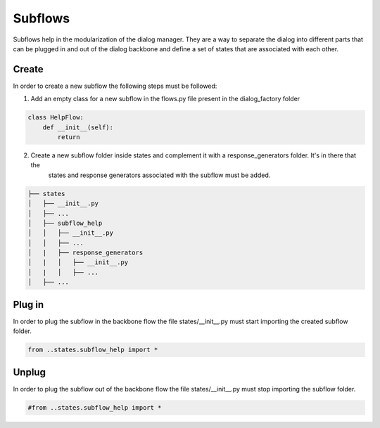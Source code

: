 Subflows
==========================================

Subflows help in the modularization of the dialog manager. 
They are a way to separate the dialog into different parts that can be plugged in and out of the dialog backbone and define a set of states
that are associated with each other.

Create
------------------------------------------

In order to create a new subflow the following steps must be followed:

1. Add an empty class for a new subflow in the flows.py file present in the dialog_factory folder

.. code-block::

    class HelpFlow:
        def __init__(self):
            return

2. Create a new subflow folder inside states and complement it with a response_generators folder. It's in there that the
    states and response generators associated with the subflow must be added.

.. code-block::

   ├── states
   │   ├── __init__.py
   │   ├── ...
   │   ├── subflow_help
   │   │   ├── __init__.py
   │   │   ├── ...
   │   |   ├── response_generators
   │   |   │   ├── __init__.py
   │   |   │   ├── ...
   │   ├── ...


Plug in
------------------------------------------

In order to plug the subflow in the backbone flow the file states/__init__.py must start importing the created subflow folder.

.. code-block::

    from ..states.subflow_help import *


Unplug
------------------------------------------

In order to plug the subflow out of the backbone flow the file states/__init__.py must stop importing the subflow folder.

.. code-block::

    #from ..states.subflow_help import *

